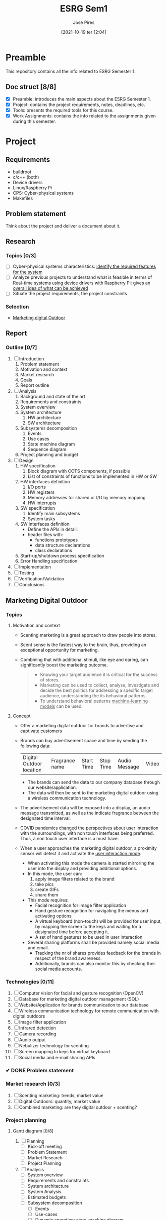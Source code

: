 #+TITLE: ESRG Sem1
#+AUTHOR: José Pires
#+DATE: [2021-10-19 ter 12:04]
#+EMAIL: a50178@alunos.uminho.pt

* Preamble
  This repository contains all the info related to ESRG Semester 1.
  
** Doc struct [8/8]
- [X] Preamble: introduces the main aspects about the ESRG Semester 1.
- [X] Project: contains the project requirements, notes, deadlines, etc.
- [X] Tools: presents the required tools for this course.
- [X] Work Assignments: contains the info related to the assignments given
  during this semester.

* Project
** Requirements
   - buildroot
   - c/c++ (both)
   - Device drivers
   - Linux/Raspberry Pi
   - CPS: Cyber-physical systems
   - Makefiles
** Problem statement
   DEADLINE: <2021-10-28 qui>
   Think about the project and deliver a document about it.
** Research
*** Topics [0/3]
 - [ ] Cyber-physical systems characteristics: _identify the required features
   for the system_
 - [ ] Analyze previous projects to understand what is feasible in terms of
   Real-time systems using device drivers with Raspberry Pi: _gives an overall
   idea of what can be achieved_
 - [ ] Situate the project requirements, the project constraints
*** Selection
- [[file:readme.org][Marketing digital Outdoor]]
** Report
*** Outline [0/7]
1. [ ] Introduction
   1. Problem statement
   2. Motivation and context
   3. Market research
   4. Goals
   5. Report outline
2. [ ] Analysis
   1. Background and state of the art
   2. Requirements and constraints
   3. System overview
   4. System architecture
      1. HW architecture
      2. SW architecture
   5. Subsystems decomposition
      1. Events
      2. Use cases
      3. State machine diagram
      4. Sequence diagram
   6. Project planning and budget
3. [ ] Design
   1. HW specification
      1. Block diagram with COTS components, if possible
      2. List of constraints of functions to be implemented in HW or SW
   2. HW interfaces definition
      1. I/O ports
      2. HW registers
      3. Memory addresses for shared or I/O by memory mapping
      4. HW interrupts
   3. SW specification
      1. Identify main subsystems
      2. System tasks
   4. SW interfaces definition
      - Define the APIs in detail:
	- header files with:
	  - functions prototypes
	  - data structure declarations
	  - class declarations
   5. Start-up/shutdown process specification
   6. Error Handling specification
4. [ ] Implementation
5. [ ] Testing
6. [ ] Verification/Validation
7. [ ] Conclusions
** Marketing Digital Outdoor
*** Topics
1. Motivation and context
   - Scenting marketing is a great approach to draw people into stores.
   - Scent sense is the fastest way to the brain, thus, providing an exceptional
     opportunity for marketing.
   - Combining that with additional stimuli, like eye and earing, can
     significantly boost the marketing outcome.
     #+begin_quote
   - Knowing your target audience it is critical for the success of stores.
   - Marketing can be used to collect, analyse, investigate and decide the best
     politics for addressing a specific target audience, understanding the
     its behavioral patterns. 
   - To understand behavioral patterns _machine-learning models_ can be used.
     #+end_quote
2. Concept
   - Offer a marketing digital outdoor for brands to advertise and captivate customers
   - Brands can buy advertisement space and time by sending the following data:
	| Digital Outdoor location | Fragrance name | Start Time | Stop Time | Audio Message | Video |
     - The brands can send the data to our company database through our
       website/application.
     - The data will then be sent to the marketing digital outdoor using a wireless
       communication technology.
   - The advertisement data will be exposed into a display, an audio message
     transmitted, as well as the indicate fragrance between the designated time
     interval.
   - COVID pandemics changed the perspectives about user interaction with the
     surroundings, with non touch interfaces being preferred. Thus, a non touch
     user interface is a must have.
   - When a user approaches the marketing digital outdoor, a proximity sensor will detect
     it and activate the _user interaction mode_.
     - When activating this mode the camera is started mirroring the user into
       the display and providing additional options.
     - In this mode, the user can:
       1) apply image filters related to the brand
       2) take pics
       3) create GIFs
       4) share them
     - This mode requires:
       - Facial recognition for image filter application
       - Hand gesture recognition for navigating the menus and activating
         options
       - A virtual keyboard (non-touch) will be provided for user input, by
         mapping the screen to the keys and waiting for a designated time before
         accepting it.
       - A set of hand gestures to be used in user interaction
     - Several sharing platforms shall be provided namely social media and
       email.
       - Tracking the nr of shares provides feedback for the brands in respect
         of the brand awareness.
       - Additionally, brands can also monitor this by checking their social
         media accounts.
     
*** Technologies [0/11]
1. [ ] Computer vision for facial and gesture recognition (OpenCV)
2. [ ] Database for marketing digital outdoor management (SQL)
3. [ ] Website/Application for brands communication to our database
4. [ ] Wireless communication technology for remote communication with digital outdoors
5. [ ] Image filter application
6. [ ] Infrared detection
7. [ ] Camera recording
8. [ ] Audio output
9. [ ] Nebulizer technology for scenting
10. [ ] Screen mapping to keys for virtual keyboard
11. [ ] Social media and e-mail sharing APIs

*** ✔ DONE Problem statement
    :LOGBOOK:
    - State "✔ DONE"     from              [2021-10-23 sáb 11:55]
    :END:

*** Market research [0/3]
1) [ ] Scenting marketing: trends, market value
2) [ ] Digital Outdoors: quantity, market value
3) [ ] Combined marketing: are they digital outdoor + scenting?

*** Project planning
**** Gantt diagram [0/8]
1) [ ] Planning
   - [ ] Kick-off meeting
   - [ ] Problem Statement
   - [ ] Market Research
   - [ ] Project Planning
2) [ ] Analysis
   - [ ] System overview
   - [ ] Requirements and constraints
   - [ ] System architecture
   - [ ] System Analysis
   - [ ] Estimated budgets
   - [ ] Subsystem decomposition
     - [ ] Events
     - [ ] Use-cases
     - [ ] Dynamic operation: state-machine diagram
     - [ ] Flow of events: sequence diagram
3) [ ] Design
   - [ ] Analysis review
   - [ ] HW specification
   - [ ] Component shipping
   - [ ] Software specification
     - [ ] Remote client
     - [ ] Remote server + database
     - [ ] Local system
4) [ ] Implementation
   - [ ] HW testing
   - [ ] SW implementation
     - [ ] Remote client
     - [ ] Remote server + database
     - [ ] Local system
   - [ ] HW implementation
     - [ ] Breadboard
     - [ ] PCB design
   - [ ] System configuration
5) [ ] Testing
   1) [ ] SW unit testing
   2) [ ] SW integrated testing
   3) [ ] HW unit testing
   4) [ ] HW integrated testing
   5) [ ] Functional testing
6) [ ] Verification/Validation
   1) [ ] Verification
   2) [ ] Validation
7) [ ] Report Writing
   1) [ ] Problem statement
   2) [ ] Analysis
   3) [ ] Design
   4) [ ] Implementation
   5) [ ] Final
8) [ ] Documentation
   1) [ ] Problem statement
   2) [ ] Analysis
   3) [ ] Design
   4) [ ] Implementation
   5) [ ] Testing
**** Required HW [3/7]
Research link: https://www.one-tab.com/page/TZxmVAXJTO6nVyNO593ARA

- [X] Raspberry Pi 4: 52 EUR
- [X] HDMI screen: 50 EUR - https://shorturl.at/oyAOR 
- [ ] Relay/Transistor + Ultrassonic actuator for nebulizing fragrance
- [ ] Audio output
- [ ] Power supply
- [ ] Mechanical structure
- [X] Camera: 14 EUR - https://shorturl.at/gnpCU

* Tools
** Project management
 1) Latex:
    - Overleaf
    - Linux
      #+begin_src bash
	sudo apt install texlive-latex-extra # basic
	sudo apt install texlive-xetex # compiler
	sudo apt install tex-lang-portuguese # lang
	sudo apt install texlive-science # 
      #+end_src
 2) Git:
    1) code
    2) doc
    3) readme
    4) writing
       #+begin_src bash
 sudo apt install git
       #+end_src
 3) Diagram Tool:
    1) Draw.io
    2) Block diagram
    3) Flowcharts
    4) Class Diagram
    5) Sequence diagram
    6) State-machine diagram
    7) Deployment diagram
 4) Gantt diagram: project management
    1) Define the project outline
    2) Tool: Project Libre: https://www.projectlibre.com/
 5) Doxygen: source code documentation
** Software
1) Linux
2) Buildroot
3) Raspberry Pi 4B
4) Ethernet cable
5) SD card reader
6) USB-to-serial converter: boot process
7) Makefiles
   
* Work Assignments
** 1
*** Problem statement
    Design a remote control with three buttons that can
remotely control the television (TV). It should be very
light, powered by batteries and controls your TV via an
infrared emitter. The TV has a built-in infrared receiver. A
button on the remote control switches the TV on/off and
will be labeled with the word "Power". The other two
buttons are used to scroll up/down and select the available
channels and they are labeled with the arrows up/down.
*** Market research
- Brief description of a remote TV control
- Bill of materials
- Unit cost
- Time to market
- Sales/Quantity of sold items anually
*** Requirements & Constraints
**** Requirements
- Remotely operated
- Low weight
- Powered by batteries
- 3 buttons:
  1) Power
  2) Up
  3) Down
- Infrared emitter response time (system output response time): 100 ms
- The TV remote may be upgraded in the future to use more buttons
**** Constraints
- Contains an infrared emitter (the TV already has an infrared receiver)
- The TV remote control must supply the required data frames imposed by the TV
  manufacturer
- Data frames may not be provided by the client
- Security concerns are defined by the data frames and the specific
  communication frequency imposed by the TV manufacturer
- 1 week deadline: 14 h
- 2 people
- Budget:
  - HW (parts acquisition and assembly): fixed costs --- 1 EUR/unit
    - TV remote Shell
    - TV remote membrane
    - LED
    - Data acquisition & Infrared emitter PCB
  - Development: project
    - 20 EUR per hour per person: 20 * 14 * 2 = 560 EUR + IVA
*** Design
**** HW specification
- Block diagram with COTS components, if possible
- List of constraints of functions to be implemented in HW or SW
  - Inclusion of a multiplexer may reduce SW burden
  - CPU peripherals:
    - PCA for wave generation
**** HW interfaces definition
- I/O ports
- HW registers
- Memory addresses for shared or I/O by memory mapping
- HW interrupts
**** SW specification: Top-down methodology
1. Identify main subsystems
   1. Signal input detector
   2. Event handler
   3. Output generator
**** SW interfaces definition
- Define the APIs in detail:
  - header files with:
    - functions prototypes
    - data structure declarations
    - class declarations
**** Start-up/shutdown process specification
**** Error handling specification
- Create error-handling routines
- Watchdog timer can be used for system recovery
**** Design verification
